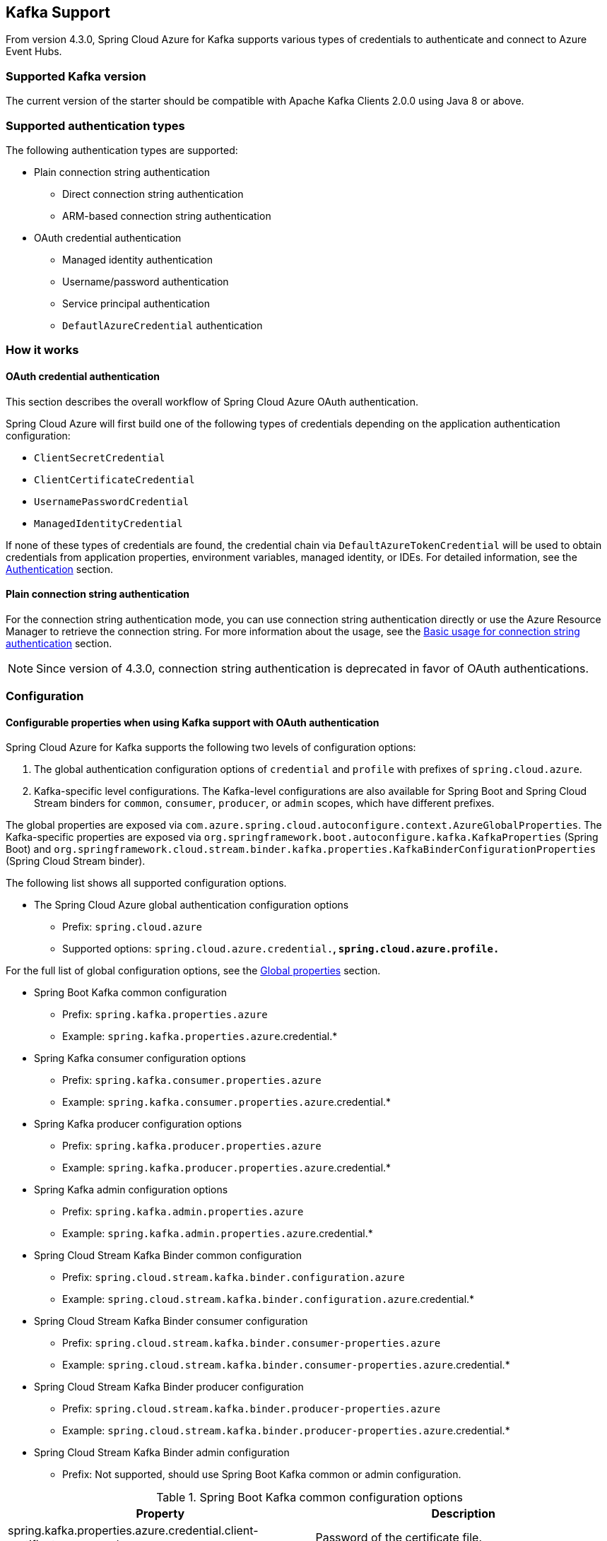 [#kafka-support]
== Kafka Support

From version 4.3.0, Spring Cloud Azure for Kafka supports various types of credentials to authenticate and connect to Azure Event Hubs.

=== Supported Kafka version

The current version of the starter should be compatible with Apache Kafka Clients 2.0.0 using Java 8 or above.

=== Supported authentication types

The following authentication types are supported:

* Plain connection string authentication
** Direct connection string authentication
** ARM-based connection string authentication
* OAuth credential authentication
** Managed identity authentication
** Username/password authentication
** Service principal authentication
** `DefautlAzureCredential` authentication

=== How it works

==== OAuth credential authentication

This section describes the overall workflow of Spring Cloud Azure OAuth authentication.

Spring Cloud Azure will first build one of the following types of credentials depending on the application authentication configuration:

- `ClientSecretCredential`
- `ClientCertificateCredential`
- `UsernamePasswordCredential`
- `ManagedIdentityCredential`

If none of these types of credentials are found, the credential chain via `DefaultAzureTokenCredential` will be used to obtain credentials from application properties, environment variables, managed identity, or IDEs. For detailed information, see the link:index.html#authentication[Authentication] section.

==== Plain connection string authentication

For the connection string authentication mode, you can use connection string authentication directly or use the Azure Resource Manager to retrieve the connection string. For more information about the usage, see the link:#basic-usage-connection-string[Basic usage for connection string authentication] section.

NOTE: Since version of 4.3.0, connection string authentication is deprecated in favor of OAuth authentications.

=== Configuration

==== Configurable properties when using Kafka support with OAuth authentication

Spring Cloud Azure for Kafka supports the following two levels of configuration options:

1. The global authentication configuration options of `credential` and `profile` with prefixes of `spring.cloud.azure`.
2. Kafka-specific level configurations. The Kafka-level configurations are also available for Spring Boot and Spring Cloud Stream binders for `common`, `consumer`, `producer`, or `admin` scopes, which have different prefixes.

The global properties are exposed via `com.azure.spring.cloud.autoconfigure.context.AzureGlobalProperties`. The Kafka-specific properties are exposed via `org.springframework.boot.autoconfigure.kafka.KafkaProperties` (Spring Boot) and `org.springframework.cloud.stream.binder.kafka.properties.KafkaBinderConfigurationProperties` (Spring Cloud Stream binder).

The following list shows all supported configuration options.

* The Spring Cloud Azure global authentication configuration options

** Prefix: `spring.cloud.azure`
** Supported options: `spring.cloud.azure.credential.*`, `spring.cloud.azure.profile.*`

For the full list of global configuration options, see the link:appendix.html#global_proeprties[Global properties] section.

* Spring Boot Kafka common configuration

** Prefix: `spring.kafka.properties.azure`
** Example: `spring.kafka.properties.azure`.credential.*

* Spring Kafka consumer configuration options

** Prefix: `spring.kafka.consumer.properties.azure`
** Example: `spring.kafka.consumer.properties.azure`.credential.*

* Spring Kafka producer configuration options

** Prefix: `spring.kafka.producer.properties.azure`
** Example: `spring.kafka.producer.properties.azure`.credential.*

* Spring Kafka admin configuration options

** Prefix: `spring.kafka.admin.properties.azure`
** Example: `spring.kafka.admin.properties.azure`.credential.*

* Spring Cloud Stream Kafka Binder common configuration

** Prefix: `spring.cloud.stream.kafka.binder.configuration.azure`
** Example: `spring.cloud.stream.kafka.binder.configuration.azure`.credential.*

* Spring Cloud Stream Kafka Binder consumer configuration

** Prefix: `spring.cloud.stream.kafka.binder.consumer-properties.azure`
** Example: `spring.cloud.stream.kafka.binder.consumer-properties.azure`.credential.*

* Spring Cloud Stream Kafka Binder producer configuration

** Prefix: `spring.cloud.stream.kafka.binder.producer-properties.azure`
** Example: `spring.cloud.stream.kafka.binder.producer-properties.azure`.credential.*

* Spring Cloud Stream Kafka Binder admin configuration

** Prefix: Not supported, should use Spring Boot Kafka common or admin configuration.

.Spring Boot Kafka common configuration options
[cols="2*", options="header"]
|===
|Property
|Description
| spring.kafka.properties.azure.credential.client-certificate-password                                         | Password of the certificate file.
| spring.kafka.properties.azure.credential.client-certificate-path                                             | Path of a PEM certificate file to use when performing service principal authentication with Azure.
| spring.kafka.properties.azure.credential.client-id                                                           | Client ID to use when performing service principal authentication with Azure. This is a legacy property.
| spring.kafka.properties.azure.credential.client-secret                                                       | Client secret to use when performing service principal authentication with Azure. This is a legacy property.
| spring.kafka.properties.azure.credential.managed-identity-enabled                                            | Whether to enable managed identity to authenticate with Azure. If *true* and the `client-id` is set, will use the client ID as user assigned managed identity client ID. The default value is *false*.
| spring.kafka.properties.azure.credential.password                                                            | Password to use when performing username/password authentication with Azure.
| spring.kafka.properties.azure.credential.username                                                            | Username to use when performing username/password authentication with Azure.
| spring.kafka.properties.azure.profile.environment.active-directory-endpoint                                  | The Azure Active Directory endpoint to connect to.
| spring.kafka.properties.azure.profile.tenant-id                                                              | Tenant ID for Azure resources.
|===

[NOTE]
====
The configuration options in different levels apply the following rules. The more specific configuration options have higher priority than the common ones. For example:

 - Spring Kafka common configuration options supersede the global options.
 - Spring Kafka consumer configuration options supersede the common options.
 - Spring Kafka producer configuration options supersede the common options.
 - Spring Kafka admin configuration options supersede the common options.
 - The Spring Cloud Stream Kafka Binder options are just like the above.
====

==== Configurable properties when using Kafka support with plain connection string authentication


.Spring Boot Event Hubs for Kafka common configuration options
[cols="2*", options="header"]
|===
|Property
|Description
| **spring.cloud.azure.eventhubs**.kafka.enabled           | Whether to enable the Azure Event Hubs Kafka support. The default value is *true*.
| **spring.cloud.azure.eventhubs**.connection-string       | Azure Event Hubs connection string. Provide this value when you want to provide the connection string directly.
| **spring.cloud.azure.eventhubs**.namespace               | Azure Event Hubs namespace. Provide this value when you want to retrieve the connection information through Azure Resource Manager.
| **spring.cloud.azure.eventhubs**.resource.resource-group | The resource group of Azure Event Hubs namespace. Provide this value when you want to retrieve the connection information through Azure Resource Manager.
| **spring.cloud.azure**.profile.subscription-id           | The subscription ID. Provide this value when you want to retrieve the connection information through Azure Resource Manager.
|===

=== Dependency Setup

Add the following dependency to your project. This will automatically include the `spring-boot-starter` dependency in your project transitively.

[source,xml]
----
<dependency>
  <groupId>com.azure.spring</groupId>
  <artifactId>spring-cloud-azure-starter</artifactId>
</dependency>
----

NOTE: Remember to add the BOM `spring-cloud-azure-dependencies` along with the above dependency. For details, see the link:index.html#starter-dependencies[Getting started] section.

=== Basic usage

The following sections show the classic Spring Boot application usage scenarios.

==== Use OAuth authentication

When you use the OAuth authentication provided by Spring Cloud Azure for Kafka, you can configure the specific credentials using the above configurations. Alternatively, you can choose to configure nothing about credentials, in which case Spring Cloud Azure will load the credentials from the environment. This section describes the usages that load the credentials from the Azure CLI environment or the Azure Spring Apps hosting environment.

NOTE: If you choose to use a security principal to authenticate and authorize with Azure Active Directory for accessing an Azure resource, see the link:index.html#authorize-access-with-azure-active-directory[Authorize access with Azure Active Directory] section to make sure the security principal has been granted the sufficient permission to access the Azure resource.

The following section describes the scenarios using different Spring ecosystem libraries with OAuth authentication.

===== Spring Kafka application support

This section describes the usage scenario for Spring Boot application using Spring Kafka or Spring Integration Kafka library.

====== Dependency setup

[source,xml]
----
<dependency>
    <groupId>com.azure.spring</groupId>
    <artifactId>spring-cloud-azure-starter</artifactId>
</dependency>
<!-- Using Spring Kafka library only-->
<dependency>
    <groupId>org.springframework.kafka</groupId>
    <artifactId>spring-kafka</artifactId>
    <version>{version}</version><!--Need to be set, for example:2.8.6-->
</dependency>
<!-- Using Spring Integration library only -->
<dependency>
    <groupId>org.springframework.integration</groupId>
    <artifactId>spring-integration-kafka</artifactId>
    <version>{version}</version><!--Need to be set, for example:5.5.12-->
</dependency>
----

[#spring-kafka-configuraiton-setup]
====== Configuration update

To use the OAuth authentication, just specify the Event Hubs endpoint, as shown in the following example:

[source,properties]
----
spring.kafka.bootstrap-servers=<NAMESPACENAME>.servicebus.windows.net:9093
----

===== Spring Cloud Stream binder Kafka application support

This section describes the usage scenario for Spring Boot applications using the Spring Cloud Stream binder Kafka library.

====== Dependency setup

[source,xml]
----
<dependency>
    <groupId>com.azure.spring</groupId>
    <artifactId>spring-cloud-azure-starter</artifactId>
</dependency>
<dependency>
    <groupId>org.springframework.cloud</groupId>
    <artifactId>spring-cloud-starter-stream-kafka</artifactId>
    <version>{version}</version><!--Need to be set, for example:3.2.3-->
</dependency>
----

====== Configuration

To use the OAuth authentication, just specify the Event Hubs endpoint and `com.azure.spring.cloud.autoconfigure.kafka.AzureKafkaSpringCloudStreamConfiguration`, as shown in the following example:

[source,properties]
----
spring.cloud.stream.kafka.binder.brokers=<NAMESPACENAME>.servicebus.windows.net:9093
spring.cloud.stream.binders.kafka.environment.spring.main.sources=com.azure.spring.cloud.autoconfigure.kafka.AzureKafkaSpringCloudStreamConfiguration
----

NOTE: Set `com.azure.spring.cloud.autoconfigure.kafka.AzureKafkaSpringCloudStreamConfiguration` to enable the whole OAuth authentication workflow.

====== Samples

See the link:https://github.com/Azure-Samples/azure-spring-boot-samples/tree/spring-cloud-azure_{project-version}[azure-spring-boot-samples] repository on GitHub.

[#basic-usage-connection-string]
==== Use connection string authentication

You can use connection string authentication directly or use the Azure Resource Manager to retrieve the connection string.

NOTE: Since version of 4.3.0, connection string authentication is deprecated in favor of OAuth authentications.

===== Dependency setup

Add the following dependencies if you want to migrate your Apache Kafka application to use Azure Event Hubs for Kafka.

[source,xml]
----
<dependency>
  <groupId>com.azure.spring</groupId>
  <artifactId>spring-cloud-azure-starter</artifactId>
</dependency>
----

If you want to retrieve the connection string using Azure Resource Manager, add the following dependency:

[source,xml]
----
<dependency>
  <groupId>com.azure.spring</groupId>
  <artifactId>spring-cloud-azure-resourcemanager</artifactId>
</dependency>
----

===== Configuration

====== Use Event Hubs connection string directly

The simplest way to connect to Event Hubs for Kafka is with the connection string. Just add the following property.

[source,properties]
----
spring.cloud.azure.eventhubs.connection-string=${AZURE_EVENTHUBS_CONNECTION_STRING}
----

====== Use Azure Resource Manager to retrieve connection string

If you don't want to configure the connection string in your application, you can use Azure Resource Manager to retrieve the connection string. To authenticate with Azure Resource Manager, you can also use credentials stored in Azure CLI or another local development tool such as Visual Studio Code or Intellij IDEA. Alternately, you can use Managed Identity if your application is deployed to Azure Cloud. Just be sure the principal has sufficient permission to read resource metadata.

NOTE: If you choose to use a security principal to authenticate and authorize with Azure Active Directory for accessing an Azure resource, see the link:index.html#authorize-access-with-azure-active-directory[Authorize access with Azure Active Directory] section to be sure the security principal has been granted the sufficient permission to access the Azure resource.

To use Azure Resource Manager to retrieve the connection string, just add the following property.

[source,yaml]
----
spring:
  cloud:
    azure:
      profile:
        subscription-id: ${AZURE_SUBSCRIPTION_ID}
      eventhubs:
        namespace: ${AZURE_EVENTHUBS_NAMESPACE}
        resource:
          resource-group: ${AZURE_EVENTHUBS_RESOURCE_GROUP}
----

=== Samples

See the link:https://github.com/Azure-Samples/azure-spring-boot-samples/tree/spring-cloud-azure_{project-version}[azure-spring-boot-samples] repository on GitHub.
